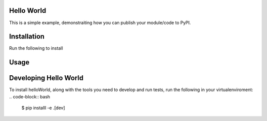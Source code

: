 Hello World
===========

This is a simple example, demonstraiting how you can publish your module/code to PyPI.



Installation
================

Run the following to install

.. code-block:: python
        pip install helloWorld


Usage
=========

.. code-block:: python
        from helloWorld import say_hello

        #Generate "hello, world!"
        say_hello()

        #Generate "Hello, everyone"
        say_hello('everyone')


Developing Hello World
=======================

To install helloWorld, along with the tools you need to develop and run tests, run the following in your virtualenviroment:
.. code-block:: bash
        $ pip installl -e .[dev]



